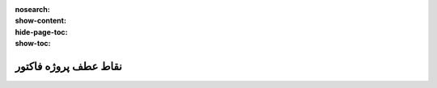:nosearch:
:show-content:
:hide-page-toc:
:show-toc:

==============================
نقاط عطف پروژه فاکتور
==============================